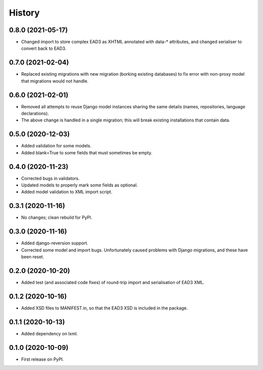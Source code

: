 .. :changelog:

History
-------

0.8.0 (2021-05-17)
++++++++++++++++++

* Changed import to store complex EAD3 as XHTML annotated with data-*
  attributes, and changed serialiser to convert back to EAD3.


0.7.0 (2021-02-04)
++++++++++++++++++

* Replaced existing migrations with new migration (borking existing
  databases) to fix error with non-proxy model that migrations would
  not handle.


0.6.0 (2021-02-01)
++++++++++++++++++

* Removed all attempts to reuse Django model instances sharing the
  same details (names, repositories, language declarations).
* The above change is handled in a single migration; this will break
  existing installations that contain data.


0.5.0 (2020-12-03)
++++++++++++++++++

* Added validation for some models.
* Added blank=True to some fields that must sometimes be empty.


0.4.0 (2020-11-23)
++++++++++++++++++

* Corrected bugs in validators.
* Updated models to properly mark some fields as optional.
* Added model validation to XML import script.


0.3.1 (2020-11-16)
++++++++++++++++++

* No changes; clean rebuild for PyPI.


0.3.0 (2020-11-16)
++++++++++++++++++

* Added django-reversion support.

* Corrected some model and import bugs. Unfortunately caused problems
  with Django migrations, and these have been reset.


0.2.0 (2020-10-20)
++++++++++++++++++

* Added test (and associated code fixes) of round-trip import and
  serialisation of EAD3 XML.


0.1.2 (2020-10-16)
++++++++++++++++++

* Added XSD files to MANIFEST.in, so that the EAD3 XSD is included in
  the package.


0.1.1 (2020-10-13)
++++++++++++++++++

* Added dependency on lxml.


0.1.0 (2020-10-09)
++++++++++++++++++

* First release on PyPI.
